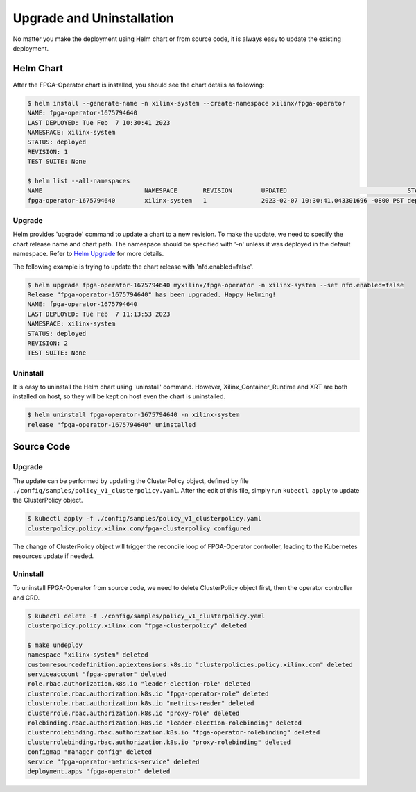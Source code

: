.. 
   Copyright (C) 2023, Advanced Micro Devices, Inc. - All rights reserved
  
   Licensed under the Apache License, Version 2.0 (the "License");
   you may not use this file except in compliance with the License.
   You may obtain a copy of the License at
  
       http://www.apache.org/licenses/LICENSE-2.0
  
   Unless required by applicable law or agreed to in writing, software
   distributed under the License is distributed on an "AS IS" BASIS,
   WITHOUT WARRANTIES OR CONDITIONS OF ANY KIND, either express or implied.
   See the License for the specific language governing permissions and
   limitations under the License.

.. _upgrades.rst:

Upgrade and Uninstallation
--------------------------

No matter you make the deployment using Helm chart or from source code, it is always easy to update the existing deployment.

Helm Chart
^^^^^^^^^^

After the FPGA-Operator chart is installed, you should see the chart details as following:

.. code-block:: bash

    $ helm install --generate-name -n xilinx-system --create-namespace xilinx/fpga-operator
    NAME: fpga-operator-1675794640
    LAST DEPLOYED: Tue Feb  7 10:30:41 2023
    NAMESPACE: xilinx-system
    STATUS: deployed
    REVISION: 1
    TEST SUITE: None

    $ helm list --all-namespaces
    NAME                            NAMESPACE       REVISION        UPDATED                                 STATUS          CHART                   APP VERSION
    fpga-operator-1675794640        xilinx-system   1               2023-02-07 10:30:41.043301696 -0800 PST deployed        fpga-operator-0.1.0     0.1.0-alpha


Upgrade
.......

Helm provides 'upgrade' command to update a chart to a new revision.
To make the update, we need to specify the chart release name and chart path. The namespace should be specified with '-n' unless it was deployed in the default namespace. 
Refer to `Helm Upgrade <https://helm.sh/docs/helm/helm_upgrade/>`_ for more details.

The following example is trying to update the chart release with 'nfd.enabled=false'. 

.. code-block:: bash

    $ helm upgrade fpga-operator-1675794640 myxilinx/fpga-operator -n xilinx-system --set nfd.enabled=false
    Release "fpga-operator-1675794640" has been upgraded. Happy Helming!
    NAME: fpga-operator-1675794640
    LAST DEPLOYED: Tue Feb  7 11:13:53 2023
    NAMESPACE: xilinx-system
    STATUS: deployed
    REVISION: 2
    TEST SUITE: None
  
Uninstall
.........

It is easy to uninstall the Helm chart using 'uninstall' command. 
However, Xilinx_Container_Runtime and XRT are both installed on host, so they will be kept on host even the chart is uninstalled.

.. code-block:: bash

    $ helm uninstall fpga-operator-1675794640 -n xilinx-system
    release "fpga-operator-1675794640" uninstalled


Source Code
^^^^^^^^^^^

Upgrade
.......

The update can be performed by updating the ClusterPolicy object, defined by file ``./config/samples/policy_v1_clusterpolicy.yaml``.
After the edit of this file, simply run ``kubectl apply`` to update the ClusterPolicy object.

.. code-block:: bash

    $ kubectl apply -f ./config/samples/policy_v1_clusterpolicy.yaml
    clusterpolicy.policy.xilinx.com/fpga-clusterpolicy configured

The change of ClusterPolicy object will trigger the reconcile loop of FPGA-Operator controller, leading to the Kubernetes resources update if needed.

Uninstall
.........

To uninstall FPGA-Operator from source code, we need to delete ClusterPolicy object first, then the operator controller and CRD.

.. code-block:: bash

    $ kubectl delete -f ./config/samples/policy_v1_clusterpolicy.yaml
    clusterpolicy.policy.xilinx.com "fpga-clusterpolicy" deleted

    $ make undeploy
    namespace "xilinx-system" deleted
    customresourcedefinition.apiextensions.k8s.io "clusterpolicies.policy.xilinx.com" deleted
    serviceaccount "fpga-operator" deleted
    role.rbac.authorization.k8s.io "leader-election-role" deleted
    clusterrole.rbac.authorization.k8s.io "fpga-operator-role" deleted
    clusterrole.rbac.authorization.k8s.io "metrics-reader" deleted
    clusterrole.rbac.authorization.k8s.io "proxy-role" deleted
    rolebinding.rbac.authorization.k8s.io "leader-election-rolebinding" deleted
    clusterrolebinding.rbac.authorization.k8s.io "fpga-operator-rolebinding" deleted
    clusterrolebinding.rbac.authorization.k8s.io "proxy-rolebinding" deleted
    configmap "manager-config" deleted
    service "fpga-operator-metrics-service" deleted
    deployment.apps "fpga-operator" deleted

